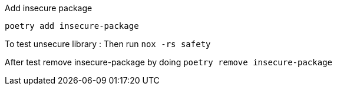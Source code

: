 Add insecure package
----
poetry add insecure-package
----

To test unsecure library : Then run `nox -rs safety`

After test remove insecure-package by doing `poetry remove insecure-package`

